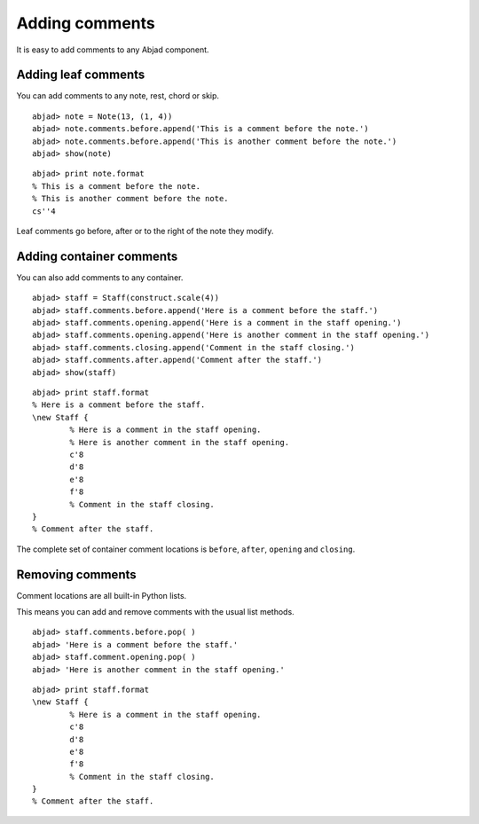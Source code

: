 Adding comments
===============

It is easy to add comments to any Abjad component.


Adding leaf comments
--------------------

You can add comments to any note, rest, chord or skip.

::

	abjad> note = Note(13, (1, 4))
	abjad> note.comments.before.append('This is a comment before the note.')
	abjad> note.comments.before.append('This is another comment before the note.')
	abjad> show(note)

.. image:: images/first-ex.png

::

   abjad> print note.format
   % This is a comment before the note.
   % This is another comment before the note.
   cs''4

Leaf comments go before, after or to the right of the note they modify.


Adding container comments
-------------------------

You can also add comments to any container.

::

	abjad> staff = Staff(construct.scale(4))
	abjad> staff.comments.before.append('Here is a comment before the staff.')
	abjad> staff.comments.opening.append('Here is a comment in the staff opening.')
	abjad> staff.comments.opening.append('Here is another comment in the staff opening.')
	abjad> staff.comments.closing.append('Comment in the staff closing.')
	abjad> staff.comments.after.append('Comment after the staff.')
	abjad> show(staff)

.. image:: images/staff-ex.png

::

   abjad> print staff.format
   % Here is a comment before the staff.
   \new Staff {
           % Here is a comment in the staff opening.
           % Here is another comment in the staff opening.
           c'8
           d'8
           e'8
           f'8
           % Comment in the staff closing.
   }
   % Comment after the staff.

The complete set of container comment locations is ``before``, ``after``, 
``opening`` and ``closing``.


Removing comments
-----------------

Comment locations are all built-in Python lists.

This means you can add and remove comments with the usual list methods. ::

   abjad> staff.comments.before.pop( )
   abjad> 'Here is a comment before the staff.'
   abjad> staff.comment.opening.pop( )
   abjad> 'Here is another comment in the staff opening.'

::

   abjad> print staff.format
   \new Staff {
           % Here is a comment in the staff opening.
           c'8
           d'8
           e'8
           f'8
           % Comment in the staff closing.
   }
   % Comment after the staff.


.. seealso:: :class:`~abjad.comments.interface.CommentsInterface` API entry.
